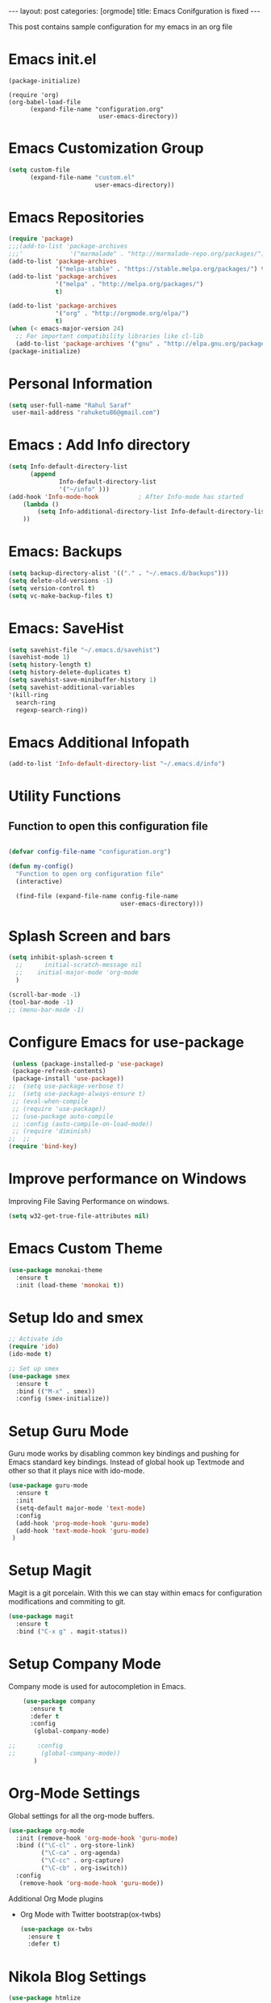 #+OPTIONS: toc:nil 
#+BEGIN_EXPORT html
---
layout: post
categories: [orgmode]
title: Emacs Conifguration is fixed
---

#+END_EXPORT

#+TOC: headlines 3


This post contains sample configuration for my emacs in an org file
* Emacs init.el
  #+BEGIN_EXAMPLE
    (package-initialize)

    (require 'org)
    (org-babel-load-file
          (expand-file-name "configuration.org"
                             user-emacs-directory))
  #+END_EXAMPLE

* Emacs Customization Group
  #+BEGIN_SRC emacs-lisp
    (setq custom-file
          (expand-file-name "custom.el"
                            user-emacs-directory))
  #+END_SRC

* Emacs Repositories
  #+BEGIN_SRC emacs-lisp
    (require 'package)
    ;;;(add-to-list 'package-archives
    ;;;'             '("marmalade" . "http://marmalade-repo.org/packages/") t)
    (add-to-list 'package-archives
                 '("melpa-stable" . "https://stable.melpa.org/packages/") t)
    (add-to-list 'package-archives
                 '("melpa" . "http://melpa.org/packages/")
                 t)

	(add-to-list 'package-archives 
	             '("org" . "http://orgmode.org/elpa/")
				 t)
    (when (< emacs-major-version 24)
      ;; For important compatibility libraries like cl-lib
      (add-to-list 'package-archives '("gnu" . "http://elpa.gnu.org/packages/")))
    (package-initialize)

  #+END_SRC

* Personal Information
 #+BEGIN_SRC emacs-lisp
   (setq user-full-name "Rahul Saraf"
 	user-mail-address "rahuketu86@gmail.com")
 #+END_SRC
* Emacs : Add Info directory
 #+BEGIN_SRC emacs-lisp
       (setq Info-default-directory-list
             (append
                     Info-default-directory-list
                     '("~/info" )))
       (add-hook 'Info-mode-hook           ; After Info-mode has started
           (lambda ()
               (setq Info-additional-directory-list Info-default-directory-list)
           ))
 #+END_SRC
* Emacs: Backups
  #+BEGIN_SRC emacs-lisp
    (setq backup-directory-alist '(("." . "~/.emacs.d/backups")))
    (setq delete-old-versions -1)
    (setq version-control t)
    (setq vc-make-backup-files t)
  #+END_SRC
* Emacs: SaveHist
  #+BEGIN_SRC emacs-lisp
    (setq savehist-file "~/.emacs.d/savehist")
    (savehist-mode 1)
    (setq history-length t)
    (setq history-delete-duplicates t)
    (setq savehist-save-minibuffer-history 1)
    (setq savehist-additional-variables
  	'(kill-ring
  	  search-ring
  	  regexp-search-ring))
  #+END_SRC
* Emacs Additional Infopath
  #+BEGIN_SRC  emacs-lisp
    (add-to-list 'Info-default-directory-list "~/.emacs.d/info")
  #+END_SRC
* Utility Functions
** Function to open this configuration file
   #+BEGIN_SRC emacs-lisp

     (defvar config-file-name "configuration.org")

     (defun my-config()
       "Function to open org configuration file"
       (interactive)
  
       (find-file (expand-file-name config-file-name
                                    user-emacs-directory)))  
   #+END_SRC

* Splash Screen and bars
  #+BEGIN_SRC emacs-lisp
    (setq inhibit-splash-screen t
	  ;;      initial-scratch-message nil
	  ;;    initial-major-mode 'org-mode
	  )

    (scroll-bar-mode -1)
    (tool-bar-mode -1)
    ;; (menu-bar-mode -1)
  #+END_SRC

* Configure Emacs for use-package
  #+BEGIN_SRC emacs-lisp
     (unless (package-installed-p 'use-package)
     (package-refresh-contents)
     (package-install 'use-package))
    ;;  (setq use-package-verbose t)
    ;;  (setq use-package-always-ensure t)
     ;; (eval-when-compile
     ;; (require 'use-package))
     ;; (use-package auto-compile
     ;; :config (auto-compile-on-load-mode))
     ;; (require 'diminish)
    ;;  ;;
    (require 'bind-key)
   #+END_SRC
* Improve performance on Windows
  Improving File Saving Performance on windows.
  #+BEGIN_SRC emacs-lisp
    (setq w32-get-true-file-attributes nil)
  #+END_SRC

* Emacs Custom Theme
  #+BEGIN_SRC emacs-lisp
    (use-package monokai-theme
      :ensure t
      :init (load-theme 'monokai t))
  #+END_SRC

* Setup Ido and smex
  #+BEGIN_SRC emacs-lisp
    ;; Activate ido
    (require 'ido)
    (ido-mode t)

    ;; Set up smex
    (use-package smex
      :ensure t
      :bind (("M-x" . smex))
      :config (smex-initialize))
  #+END_SRC
* Setup Guru Mode
  Guru mode works by disabling common key bindings and pushing for
  Emacs standard key bindings. Instead of global hook up Textmode and
  other so that it plays nice with ido-mode.
  #+BEGIN_SRC emacs-lisp
    (use-package guru-mode
      :ensure t
      :init
      (setq-default major-mode 'text-mode)
      :config
      (add-hook 'prog-mode-hook 'guru-mode)
      (add-hook 'text-mode-hook 'guru-mode)
     )
  #+END_SRC

* Setup Magit
  Magit is a git porcelain. With this we can stay within emacs for
  configuration modifications and commiting to git.
  #+BEGIN_SRC emacs-lisp
    (use-package magit
      :ensure t
      :bind ("C-x g" . magit-status))
  #+END_SRC
  
* Setup Company Mode
  Company mode is used for autocompletion in Emacs.
  #+BEGIN_SRC emacs-lisp
    (use-package company
      :ensure t
      :defer t
      :config
       (global-company-mode)

;;      :config
;;       (global-company-mode))
	   )
  #+END_SRC
* Org-Mode Settings
  Global settings for all the org-mode buffers.

  #+BEGIN_SRC emacs-lisp
    (use-package org-mode
      :init (remove-hook 'org-mode-hook 'guru-mode)
      :bind (("\C-cl" . org-store-link)
             ("\C-ca" . org-agenda)
             ("\C-cc" . org-capture)
             ("\C-cb" . org-iswitch))
      :config
       (remove-hook 'org-mode-hook 'guru-mode))
  #+END_SRC

  Additional Org Mode plugins
  - Org Mode with Twitter bootstrap(ox-twbs)
    #+BEGIN_SRC emacs-lisp
      (use-package ox-twbs
        :ensure t
        :defer t)
    #+END_SRC

* Nikola Blog Settings

  #+BEGIN_SRC emacs-lisp
    (use-package htmlize
     :ensure t)
    (require 'org)
    (require 'ox-html)

    ;;; Custom configuration for the export.

    ;;; Add any custom configuration that you would like to 'conf.el'.
    (setq nikola-use-pygments t
	  org-export-with-toc nil
	  org-export-with-section-numbers nil
	  org-startup-folded 'showeverything)

    ;; Load additional configuration from conf.el
    (let ((conf (expand-file-name "conf.el" (file-name-directory load-file-name))))
      (if (file-exists-p conf)
	  (load-file conf)))

    ;;; Macros

    ;; Load Nikola macros
    (setq nikola-macro-templates
	  (with-current-buffer
	      (find-file
	       (expand-file-name "macros.org" (file-name-directory load-file-name)))
	    (org-macro--collect-macros)))

    ;;; Code highlighting
    (defun org-html-decode-plain-text (text)
      "Convert HTML character to plain TEXT. i.e. do the inversion of
	 `org-html-encode-plain-text`. Possible conversions are set in
	 `org-html-protect-char-alist'."
      (mapc
       (lambda (pair)
	 (setq text (replace-regexp-in-string (cdr pair) (car pair) text t t)))
       (reverse org-html-protect-char-alist))
      text)

    ;; Use pygments highlighting for code
    (defun pygmentize (lang code)
      "Use Pygments to highlight the given code and return the output"
      (with-temp-buffer
	(insert code)
	(let ((lang (or (cdr (assoc lang org-pygments-language-alist)) "text")))
	  (shell-command-on-region (point-min) (point-max)
				   (format "pygmentize -f html -l %s" lang)
				   (buffer-name) t))
	(buffer-string)))

    (defconst org-pygments-language-alist
      '(("asymptote" . "asymptote")
	("awk" . "awk")
	("c" . "c")
	("c++" . "cpp")
	("cpp" . "cpp")
	("clojure" . "clojure")
	("css" . "css")
	("d" . "d")
	("emacs-lisp" . "scheme")
	("F90" . "fortran")
	("gnuplot" . "gnuplot")
	("groovy" . "groovy")
	("haskell" . "haskell")
	("java" . "java")
	("js" . "js")
	("julia" . "julia")
	("latex" . "latex")
	("lisp" . "lisp")
	("makefile" . "makefile")
	("matlab" . "matlab")
	("mscgen" . "mscgen")
	("ocaml" . "ocaml")
	("octave" . "octave")
	("perl" . "perl")
	("picolisp" . "scheme")
	("python" . "python")
	("r" . "r")
	("ruby" . "ruby")
	("sass" . "sass")
	("scala" . "scala")
	("scheme" . "scheme")
	("sh" . "sh")
	("sql" . "sql")
	("sqlite" . "sqlite3")
	("tcl" . "tcl"))
      "Alist between org-babel languages and Pygments lexers.
    lang is downcased before assoc, so use lowercase to describe language available.
    See: http://orgmode.org/worg/org-contrib/babel/languages.html and
    http://pygments.org/docs/lexers/ for adding new languages to the mapping.")

    ;; Override the html export function to use pygments
    (defun org-html-src-block (src-block contents info)
     "Transcode a SRC-BLOCK element from Org to HTML.
     CONTENTS holds the contents of the item.  INFO is a plist holding
     contextual information."
       (if (org-export-read-attribute :attr_html src-block :textarea)
           (org-html--textarea-block src-block)
         (let ((lang (org-element-property :language src-block))
     	  (code (org-element-property :value src-block))
     	  (code-html (org-html-format-code src-block info)))
           (if nikola-use-pygments
     	  (pygmentize (downcase lang) (org-html-decode-plain-text code))
    	code-html))))

    ;; Export images with custom link type
    (defun org-custom-link-img-url-export (path desc format)
      (cond
       ((eq format 'html)
	(format "<img src=\"%s\" alt=\"%s\"/>" path desc))))
    (org-add-link-type "img-url" nil 'org-custom-link-img-url-export)

    ;; Export function used by Nikola.
    (defun nikola-html-export (infile outfile)
      "Export the body only of the input file and write it to
    specified location."
      (with-current-buffer (find-file infile)
	(org-macro-replace-all nikola-macro-templates)
	(org-html-export-as-html nil nil t t)
	(write-file outfile nil)))

  #+END_SRC

* Games
** Chess
   #+BEGIN_SRC emacs-lisp
     (use-package chess
       :ensure t
       :defer t)
   #+END_SRC
